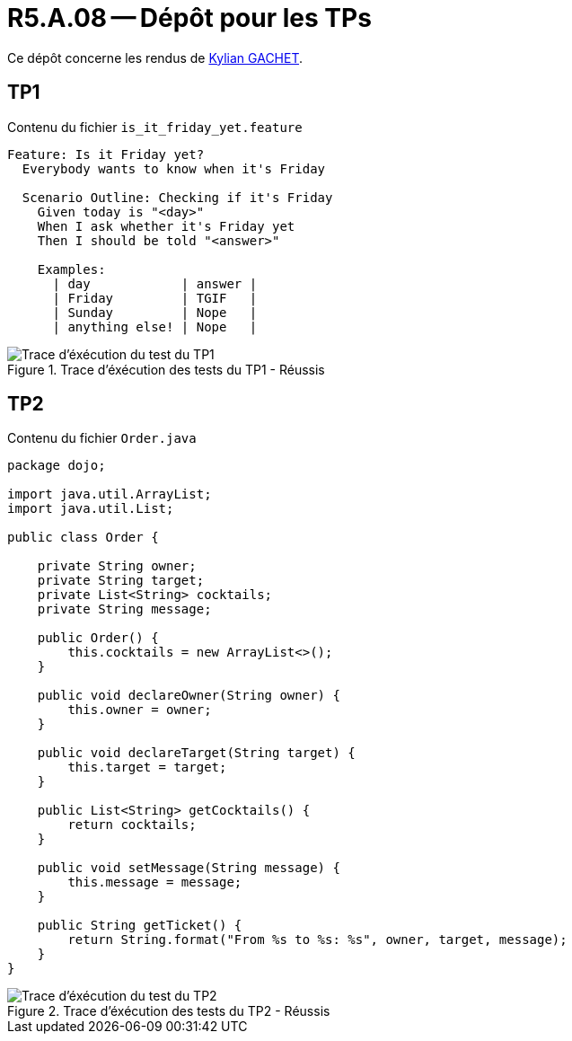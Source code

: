 = R5.A.08 -- Dépôt pour les TPs
:icons: font
:MoSCoW: https://fr.wikipedia.org/wiki/M%C3%A9thode_MoSCoW[MoSCoW]

Ce dépôt concerne les rendus de https://github.com/Iamkylian[Kylian GACHET].

== TP1

.Contenu du fichier ```is_it_friday_yet.feature```
[source,text]
----
Feature: Is it Friday yet?
  Everybody wants to know when it's Friday

  Scenario Outline: Checking if it's Friday
    Given today is "<day>"
    When I ask whether it's Friday yet
    Then I should be told "<answer>"

    Examples:
      | day            | answer |
      | Friday         | TGIF   |
      | Sunday         | Nope   |
      | anything else! | Nope   |
----

.Trace d'éxécution des tests du TP1 - Réussis
image::ResultTestTP1.png[Trace d'éxécution du test du TP1]


== TP2

.Contenu du fichier ```Order.java```
[source,java]
----
package dojo;

import java.util.ArrayList;
import java.util.List;

public class Order {

    private String owner;
    private String target;
    private List<String> cocktails;
    private String message;

    public Order() {
        this.cocktails = new ArrayList<>();
    }

    public void declareOwner(String owner) {
        this.owner = owner;
    }

    public void declareTarget(String target) {
        this.target = target;
    }

    public List<String> getCocktails() {
        return cocktails;
    }

    public void setMessage(String message) {
        this.message = message;
    }

    public String getTicket() {
        return String.format("From %s to %s: %s", owner, target, message);
    }
}
----

.Trace d'éxécution des tests du TP2 - Réussis
image::ResultTestTP2.png[Trace d'éxécution du test du TP2]
